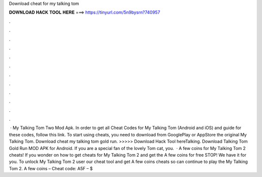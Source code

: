 Download cheat for my talking tom

𝐃𝐎𝐖𝐍𝐋𝐎𝐀𝐃 𝐇𝐀𝐂𝐊 𝐓𝐎𝐎𝐋 𝐇𝐄𝐑𝐄 ===> https://tinyurl.com/5n9bysrn?740957

.

.

.

.

.

.

.

.

.

.

.

.

 · My Talking Tom Two Mod Apk. In order to get all Cheat Codes for My Talking Tom (Android and iOS) and guide for these codes, follow this link. To start using cheats, you need to download from GooglePlay or AppStore the original My Talking Tom. Download cheat my talking tom gold run. >>>>> Download Hack Tool hereTalking. Download Talking Tom Gold Run MOD APK for Android. If you are a special fan of the lovely Tom cat, you.  · A few coins for My Talking Tom 2 cheats! If you wonder on how to get cheats for My Talking Tom 2 and get the A few coins for free STOP! We have it for you. To unlock My Talking Tom 2 user our cheat tool and get A few coins cheats so can continue to play the My Talking Tom 2. A few coins – Cheat code: A5F – $